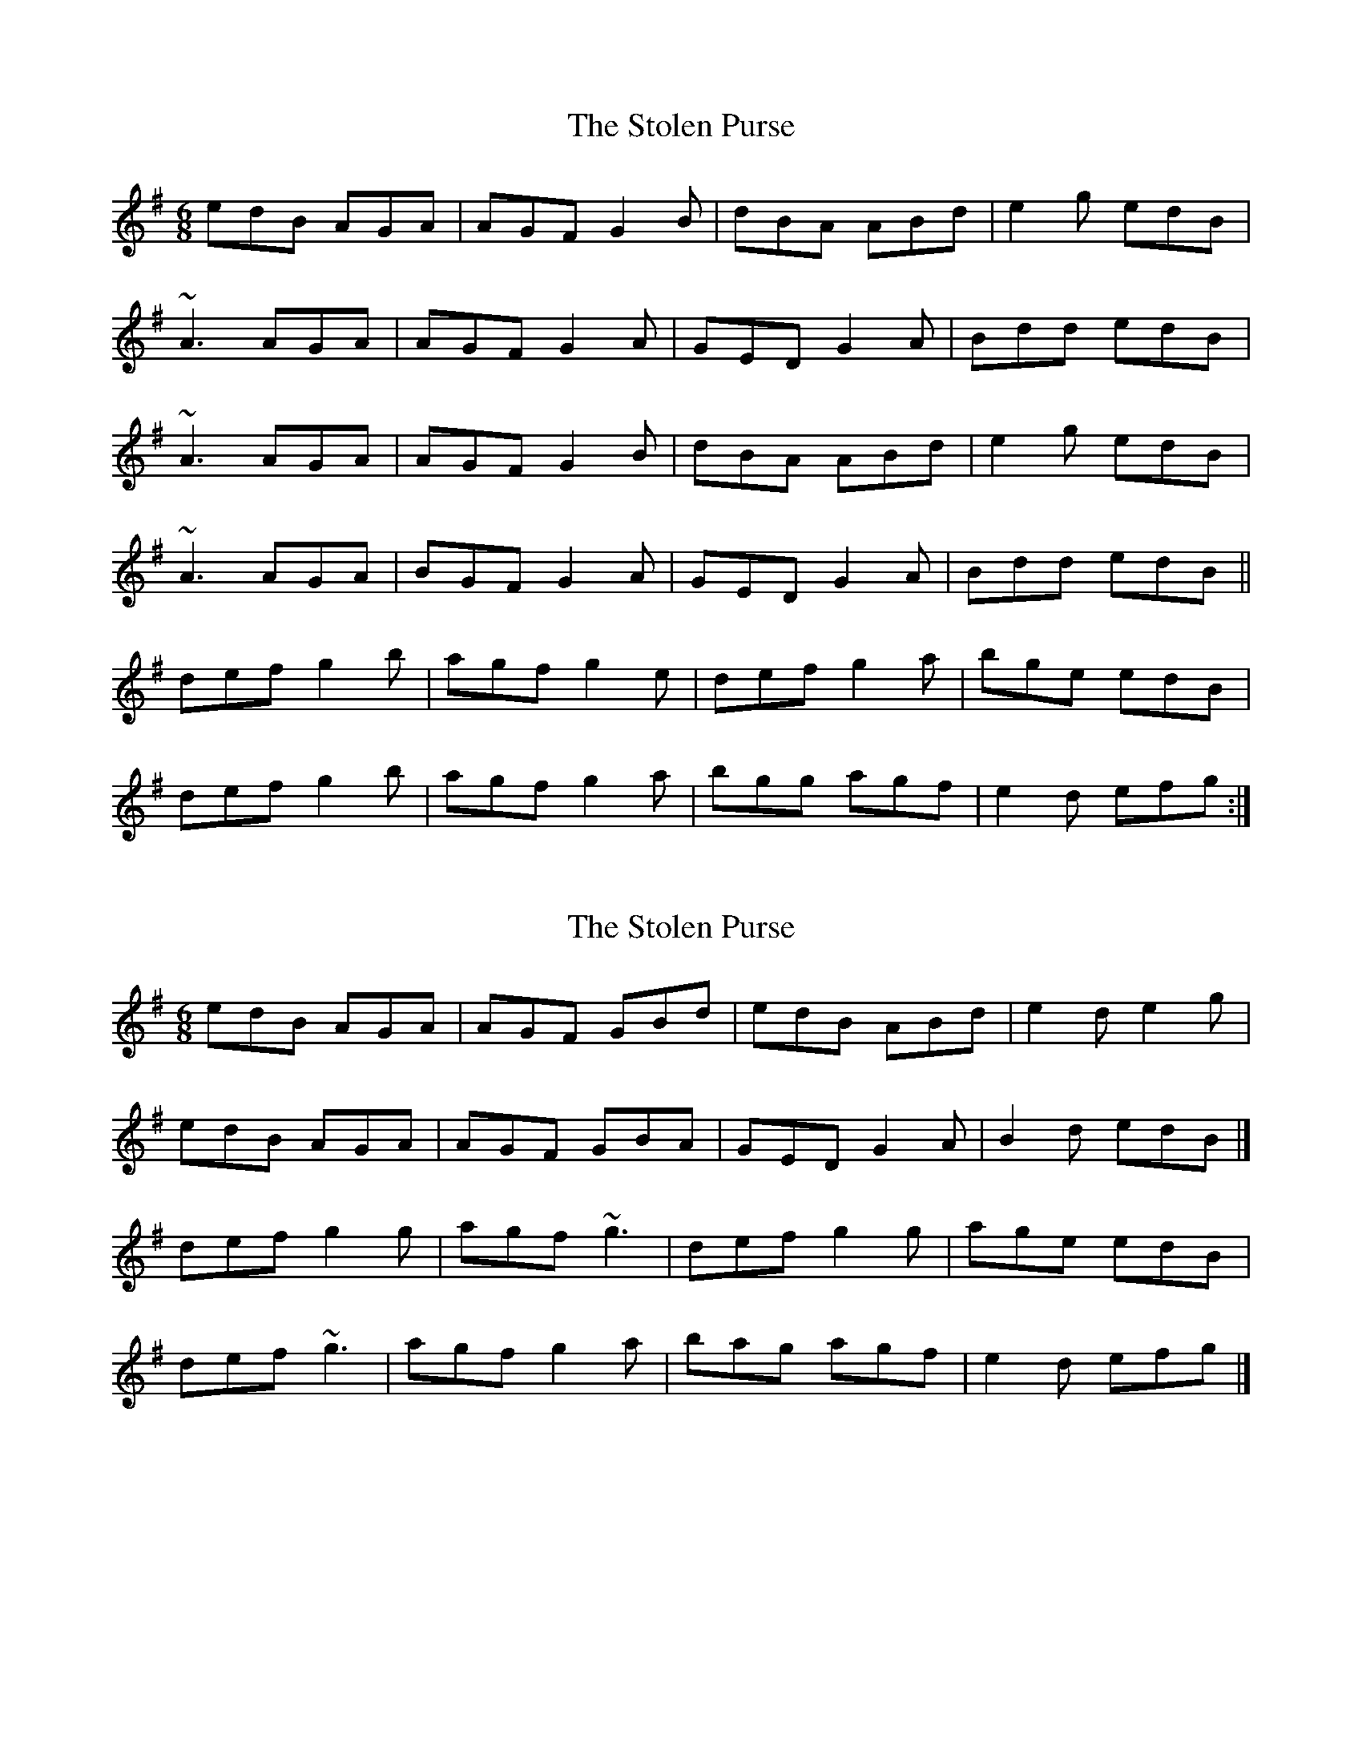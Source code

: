 X: 1
T: Stolen Purse, The
Z: Bill Reeder
S: https://thesession.org/tunes/2646#setting2646
R: jig
M: 6/8
L: 1/8
K: Ador
edB AGA|AGF G2B|dBA ABd|e2g edB|
~A3 AGA|AGF G2A|GED G2A|Bdd edB|
~A3 AGA|AGF G2B|dBA ABd|e2g edB|
~A3 AGA|BGF G2A|GED G2A|Bdd edB||
def g2b|agf g2e|def g2a|bge edB|
def g2b|agf g2a|bgg agf|e2d efg:|
X: 2
T: Stolen Purse, The
Z: thierrymasure
S: https://thesession.org/tunes/2646#setting22197
R: jig
M: 6/8
L: 1/8
K: Gmaj
edB AGA|AGF GBd|edB ABd|e2d e2g|
edB AGA|AGF GBA|GED G2A|B2d edB|]
def g2g|agf ~g3|def g2g|age edB|
def ~g3|agf g2a|bag agf|e2d efg|]
X: 3
T: Stolen Purse, The
Z: Matt Leavey
S: https://thesession.org/tunes/2646#setting29518
R: jig
M: 6/8
L: 1/8
K: Ador
edB AGA | AGF GBd | edB ABd | e/g/e d efg |
edB AGA | AGF G2A | GED G2A |1 Bdd edg :|2 Bdd edB |]
def ~g3 | agf ~g2e | def gfg | age edB |
def ~g3 | agf ~g2a | bag agf | e/g/e d efg :|
